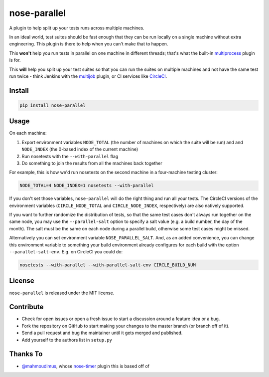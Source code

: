 nose-parallel
=============

A plugin to help split up your tests runs across multiple machines.

In an ideal world, test suites should be fast enough that they can 
be run locally on a single machine without extra engineering. This 
plugin is there to help when you can't make that to happen.

This **won't** help you run tests in parallel on one machine in different 
threads; that's what the built-in `multiprocess 
<http://nose.readthedocs.org/en/latest/plugins/multiprocess.html>`_ plugin 
is for.

This **will** help you split up your test suites so that you can run the 
suites on multiple machines and not have the same test run twice - think 
Jenkins with the 
`multijob <https://wiki.jenkins-ci.org/display/JENKINS/Multijob+Plugin>`_ 
plugin, or CI services like `CircleCI <https://circleci.com/docs/parallel-manual-setup>`_.


Install
-------

.. code:: bash

   pip install nose-parallel


Usage
-----

On each machine:

#. Export environment variables ``NODE_TOTAL`` (the number of machines on which the suite will be run) and and ``NODE_INDEX`` (the 0-based index of the current machine)
#. Run nosetests with the ``--with-parallel`` flag
#. Do something to join the results from all the machines back together

For example, this is how we'd run nosetests on the second machine in a 
four-machine testing cluster:

.. code:: bash

   NODE_TOTAL=4 NODE_INDEX=1 nosetests --with-parallel


If you don't set those variables, ``nose-parallel`` will do the right thing and run all your tests. 
The CircleCI versions of the environment variables (``CIRCLE_NODE_TOTAL`` and ``CIRCLE_NODE_INDEX``, 
respectively) are also natively supported.

If you want to further randomize the distribution of tests, so
that the same test cases don't always run together on the same node, you may
use the ``--parallel-salt`` option to specify a salt value (e.g. a build
number, the day of the month). The salt must be the same on each node
during a parallel build, otherwise some test cases might be missed.

Alternatively you can set environment variable ``NOSE_PARALLEL_SALT``. And, as
an added convenience, you can change this environment variable to something
your build environment already configures for each build with the option
``--parallel-salt-env``. E.g. on CircleCI you could do:

.. code:: bash

    nosetests --with-parallel --with-parallel-salt-env CIRCLE_BUILD_NUM


License
-------

``nose-parallel`` is released under the MIT license.


Contribute
----------

- Check for open issues or open a fresh issue to start a discussion around a feature idea or a bug.
- Fork the repository on GitHub to start making your changes to the master branch (or branch off of it).
- Send a pull request and bug the maintainer until it gets merged and published.
- Add yourself to the authors list in ``setup.py``


Thanks To
---------

- `@mahmoudimus <https://github.com/mahmoudimus>`_, whose `nose-timer <https://github.com/mahmoudimus/nose-timer>`_ plugin this is based off of


